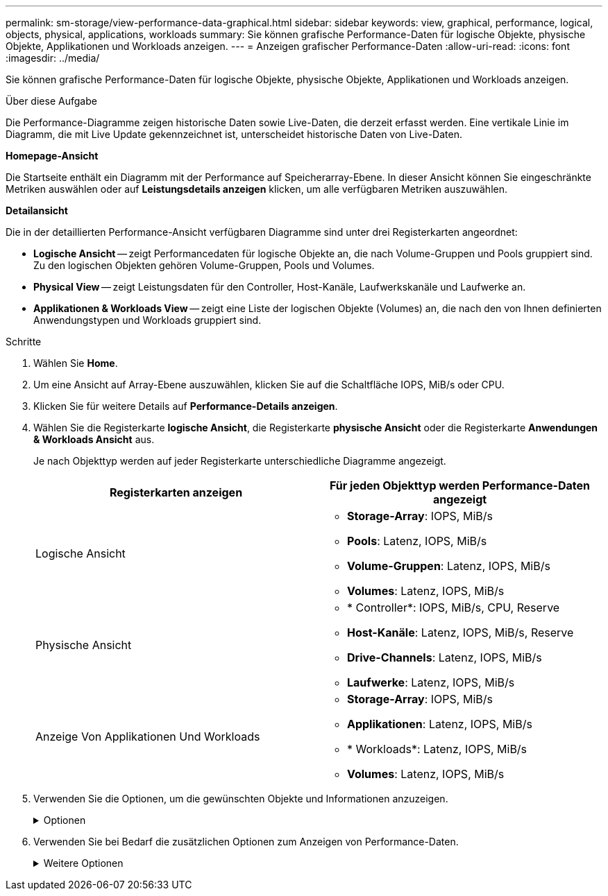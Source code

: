 ---
permalink: sm-storage/view-performance-data-graphical.html 
sidebar: sidebar 
keywords: view, graphical, performance, logical, objects, physical, applications, workloads 
summary: Sie können grafische Performance-Daten für logische Objekte, physische Objekte, Applikationen und Workloads anzeigen. 
---
= Anzeigen grafischer Performance-Daten
:allow-uri-read: 
:icons: font
:imagesdir: ../media/


[role="lead"]
Sie können grafische Performance-Daten für logische Objekte, physische Objekte, Applikationen und Workloads anzeigen.

.Über diese Aufgabe
Die Performance-Diagramme zeigen historische Daten sowie Live-Daten, die derzeit erfasst werden. Eine vertikale Linie im Diagramm, die mit Live Update gekennzeichnet ist, unterscheidet historische Daten von Live-Daten.

*Homepage-Ansicht*

Die Startseite enthält ein Diagramm mit der Performance auf Speicherarray-Ebene. In dieser Ansicht können Sie eingeschränkte Metriken auswählen oder auf *Leistungsdetails anzeigen* klicken, um alle verfügbaren Metriken auszuwählen.

*Detailansicht*

Die in der detaillierten Performance-Ansicht verfügbaren Diagramme sind unter drei Registerkarten angeordnet:

* *Logische Ansicht* -- zeigt Performancedaten für logische Objekte an, die nach Volume-Gruppen und Pools gruppiert sind. Zu den logischen Objekten gehören Volume-Gruppen, Pools und Volumes.
* *Physical View* -- zeigt Leistungsdaten für den Controller, Host-Kanäle, Laufwerkskanäle und Laufwerke an.
* *Applikationen & Workloads View* -- zeigt eine Liste der logischen Objekte (Volumes) an, die nach den von Ihnen definierten Anwendungstypen und Workloads gruppiert sind.


.Schritte
. Wählen Sie *Home*.
. Um eine Ansicht auf Array-Ebene auszuwählen, klicken Sie auf die Schaltfläche IOPS, MiB/s oder CPU.
. Klicken Sie für weitere Details auf *Performance-Details anzeigen*.
. Wählen Sie die Registerkarte *logische Ansicht*, die Registerkarte *physische Ansicht* oder die Registerkarte *Anwendungen & Workloads Ansicht* aus.
+
Je nach Objekttyp werden auf jeder Registerkarte unterschiedliche Diagramme angezeigt.

+
[cols="2*"]
|===
| Registerkarten anzeigen | Für jeden Objekttyp werden Performance-Daten angezeigt 


 a| 
Logische Ansicht
 a| 
** *Storage-Array*: IOPS, MiB/s
** *Pools*: Latenz, IOPS, MiB/s
** *Volume-Gruppen*: Latenz, IOPS, MiB/s
** *Volumes*: Latenz, IOPS, MiB/s




 a| 
Physische Ansicht
 a| 
** * Controller*: IOPS, MiB/s, CPU, Reserve
** *Host-Kanäle*: Latenz, IOPS, MiB/s, Reserve
** *Drive-Channels*: Latenz, IOPS, MiB/s
** *Laufwerke*: Latenz, IOPS, MiB/s




 a| 
Anzeige Von Applikationen Und Workloads
 a| 
** *Storage-Array*: IOPS, MiB/s
** *Applikationen*: Latenz, IOPS, MiB/s
** * Workloads*: Latenz, IOPS, MiB/s
** *Volumes*: Latenz, IOPS, MiB/s


|===
. Verwenden Sie die Optionen, um die gewünschten Objekte und Informationen anzuzeigen.
+
.Optionen
[%collapsible]
====
[cols="2*"]
|===
| Optionen für die Anzeige von Objekten | Beschreibung 


 a| 
Erweitern Sie ein Fach, um die Liste der Objekte anzuzeigen.
 a| 
_Navigationsklassen_ enthalten Speicherobjekte wie Pools, Volume-Gruppen und Laufwerke.

Klicken Sie auf das Fach, um die Liste der Objekte in der Schublade anzuzeigen.



 a| 
Wählen Sie Objekte aus, die angezeigt werden sollen.
 a| 
Aktivieren Sie das Kontrollkästchen links neben jedem Objekt, um die Performance-Daten auszuwählen, die Sie anzeigen möchten.



 a| 
Verwenden Sie Filter, um Objektnamen oder Teilnamen zu suchen.
 a| 
Geben Sie im Feld Filter den Namen oder einen Teilnamen von Objekten ein, um nur die Objekte in der Schublade aufzulisten.



 a| 
Klicken Sie nach der Auswahl von Objekten auf *Grafiken aktualisieren*.
 a| 
Nachdem Sie Objekte aus den Schubladen ausgewählt haben, wählen Sie *Grafiken aktualisieren*, um die grafischen Daten für die ausgewählten Objekte anzuzeigen.



 a| 
Diagramm ausblenden oder anzeigen
 a| 
Wählen Sie den Diagrammtitel aus, um das Diagramm auszublenden oder anzuzeigen.

|===
====
. Verwenden Sie bei Bedarf die zusätzlichen Optionen zum Anzeigen von Performance-Daten.
+
.Weitere Optionen
[%collapsible]
====
[cols="2*"]
|===
| Option | Beschreibung 


 a| 
Zeitrahmen
 a| 
Wählen Sie die gewünschte Zeitspanne aus (5 Minuten, 1 Stunde, 8 Stunden, 1 Tag, 7 Tage, Oder 30 Tage). Der Standardwert ist 1 Stunde.


NOTE: Das Laden der Performance-Daten für einen 30-Tage-Zeitrahmen kann mehrere Minuten dauern. Navigieren Sie nicht von der Webseite weg, aktualisieren Sie die Webseite, oder schließen Sie den Browser während der Daten geladen werden.



 a| 
Datenpunktdetails
 a| 
Halten Sie den Mauszeiger über das Diagramm, um Kennzahlen für einen bestimmten Datenpunkt anzuzeigen.



 a| 
Bildlaufleiste
 a| 
Verwenden Sie die Bildlaufleiste unter dem Diagramm, um einen früheren oder späteren Zeitraum anzuzeigen.



 a| 
Zoomleiste
 a| 
Ziehen Sie unter dem Diagramm die Zoom-Griffe, um einen Zeitbereich zu verkleinern. Je größer der Zoom-Balken, desto weniger granular sind die Details des Diagramms.

Um das Diagramm zurückzusetzen, wählen Sie eine der Zeitrahmenoptionen aus.



 a| 
Drag-and-Drop
 a| 
Ziehen Sie im Diagramm den Cursor von einem Zeitpunkt zum anderen, um einen Zeitbereich zu vergrößern.

Um das Diagramm zurückzusetzen, wählen Sie eine der Zeitrahmenoptionen aus.

|===
====


